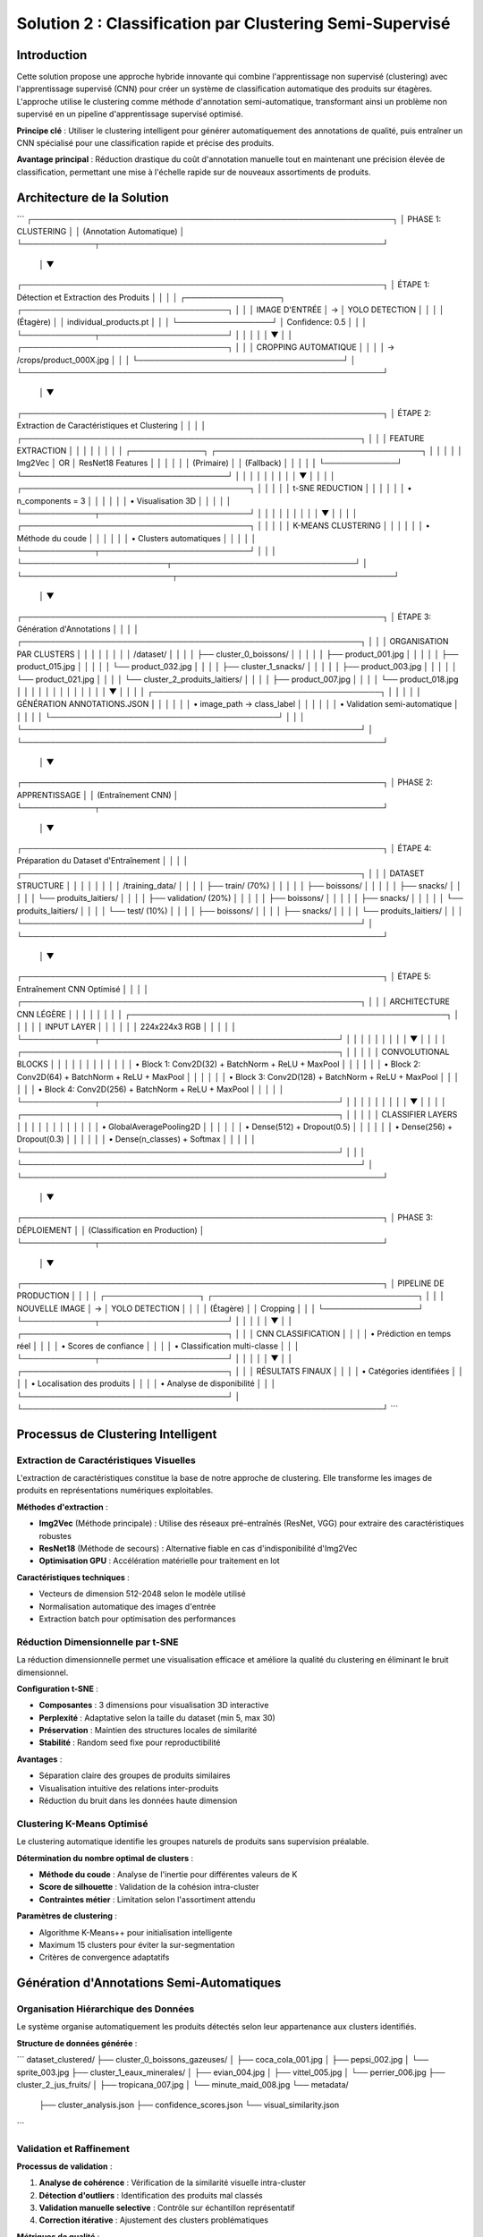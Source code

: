 Solution 2 : Classification par Clustering Semi-Supervisé
========================================================

Introduction
------------

Cette solution propose une approche hybride innovante qui combine l'apprentissage non supervisé (clustering) avec l'apprentissage supervisé (CNN) pour créer un système de classification automatique des produits sur étagères. L'approche utilise le clustering comme méthode d'annotation semi-automatique, transformant ainsi un problème non supervisé en un pipeline d'apprentissage supervisé optimisé.

**Principe clé** : Utiliser le clustering intelligent pour générer automatiquement des annotations de qualité, puis entraîner un CNN spécialisé pour une classification rapide et précise des produits.

**Avantage principal** : Réduction drastique du coût d'annotation manuelle tout en maintenant une précision élevée de classification, permettant une mise à l'échelle rapide sur de nouveaux assortiments de produits.

Architecture de la Solution
---------------------------

```
┌─────────────────────────────────────────────────────────────────┐
│                         PHASE 1: CLUSTERING                    │
│                      (Annotation Automatique)                  │
└─────────────┬───────────────────────────────────────────────────┘
              │
              ▼
┌─────────────────────────────────────────────────────────────────┐
│  ÉTAPE 1: Détection et Extraction des Produits                │
│                                                                 │
│  ┌─────────────────┐    ┌─────────────────────────────────────┐ │
│  │ IMAGE D'ENTRÉE  │ → │        YOLO DETECTION               │ │
│  │   (Étagère)     │    │   individual_products.pt            │ │
│  └─────────────────┘    │   Confidence: 0.5                   │ │
│                         └─────────────┬───────────────────────┘ │
│                                       │                         │
│                                       ▼                         │
│                         ┌─────────────────────────────────────┐ │
│                         │      CROPPING AUTOMATIQUE          │ │
│                         │   → /crops/product_000X.jpg        │ │
│                         └─────────────────────────────────────┘ │
└─────────────────────────────────────────────────────────────────┘
              │
              ▼
┌─────────────────────────────────────────────────────────────────┐
│  ÉTAPE 2: Extraction de Caractéristiques et Clustering         │
│                                                                 │
│  ┌─────────────────────────────────────────────────────────────┐ │
│  │              FEATURE EXTRACTION                             │ │
│  │                                                             │ │
│  │  ┌─────────────┐    ┌─────────────────────────────────────┐ │ │
│  │  │   Img2Vec   │ OR │         ResNet18 Features           │ │ │
│  │  │  (Primaire) │    │          (Fallback)                 │ │ │
│  │  └─────────────┘    └─────────────────────────────────────┘ │ │
│  │                                   │                         │ │
│  │                                   ▼                         │ │
│  │              ┌─────────────────────────────────────────┐    │ │
│  │              │         t-SNE REDUCTION                 │    │ │
│  │              │    • n_components = 3                   │    │ │
│  │              │    • Visualisation 3D                   │    │ │
│  │              └─────────────┬───────────────────────────┘    │ │
│  │                            │                                │ │
│  │                            ▼                                │ │
│  │              ┌─────────────────────────────────────────┐    │ │
│  │              │         K-MEANS CLUSTERING              │    │ │
│  │              │    • Méthode du coude                   │    │ │
│  │              │    • Clusters automatiques              │    │ │
│  │              └─────────────┬───────────────────────────┘    │ │
│  └──────────────────────────┬─────────────────────────────────┘ │
└───────────────────────────┬───────────────────────────────────────┘
                            │
                            ▼
┌─────────────────────────────────────────────────────────────────┐
│  ÉTAPE 3: Génération d'Annotations                             │
│                                                                 │
│  ┌─────────────────────────────────────────────────────────────┐ │
│  │           ORGANISATION PAR CLUSTERS                         │ │
│  │                                                             │ │
│  │  /dataset/                                                  │ │
│  │  ├── cluster_0_boissons/                                    │ │
│  │  │   ├── product_001.jpg                                    │ │
│  │  │   ├── product_015.jpg                                    │ │
│  │  │   └── product_032.jpg                                    │ │
│  │  ├── cluster_1_snacks/                                      │ │
│  │  │   ├── product_003.jpg                                    │ │
│  │  │   └── product_021.jpg                                    │ │
│  │  └── cluster_2_produits_laitiers/                          │ │
│  │      ├── product_007.jpg                                    │ │
│  │      └── product_018.jpg                                    │ │
│  │                                                             │ │
│  │                           │                                 │ │
│  │                           ▼                                 │ │
│  │           ┌─────────────────────────────────────────┐       │ │
│  │           │    GÉNÉRATION ANNOTATIONS.JSON          │       │ │
│  │           │  • image_path → class_label             │       │ │
│  │           │  • Validation semi-automatique          │       │ │
│  │           └─────────────────────────────────────────┘       │ │
│  └─────────────────────────────────────────────────────────────┘ │
└─────────────────────────────────────────────────────────────────┘
              │
              ▼
┌─────────────────────────────────────────────────────────────────┐
│                     PHASE 2: APPRENTISSAGE                     │
│                    (Entraînement CNN)                          │
└─────────────┬───────────────────────────────────────────────────┘
              │
              ▼
┌─────────────────────────────────────────────────────────────────┐
│  ÉTAPE 4: Préparation du Dataset d'Entraînement               │
│                                                                 │
│  ┌─────────────────────────────────────────────────────────────┐ │
│  │                DATASET STRUCTURE                            │ │
│  │                                                             │ │
│  │  /training_data/                                            │ │
│  │  ├── train/ (70%)                                           │ │
│  │  │   ├── boissons/                                          │ │
│  │  │   ├── snacks/                                            │ │
│  │  │   └── produits_laitiers/                                 │ │
│  │  ├── validation/ (20%)                                      │ │
│  │  │   ├── boissons/                                          │ │
│  │  │   ├── snacks/                                            │ │
│  │  │   └── produits_laitiers/                                 │ │
│  │  └── test/ (10%)                                            │ │
│  │      ├── boissons/                                          │ │
│  │      ├── snacks/                                            │ │
│  │      └── produits_laitiers/                                 │ │
│  └─────────────────────────────────────────────────────────────┘ │
└─────────────────────────────────────────────────────────────────┘
              │
              ▼
┌─────────────────────────────────────────────────────────────────┐
│  ÉTAPE 5: Entraînement CNN Optimisé                           │
│                                                                 │
│  ┌─────────────────────────────────────────────────────────────┐ │
│  │              ARCHITECTURE CNN LÉGÈRE                        │ │
│  │                                                             │ │
│  │  ┌─────────────────────────────────────────────────────────┐ │ │
│  │  │                  INPUT LAYER                            │ │ │
│  │  │                224x224x3 RGB                            │ │ │
│  │  └─────────────┬───────────────────────────────────────────┘ │ │
│  │                │                                             │ │
│  │                ▼                                             │ │
│  │  ┌─────────────────────────────────────────────────────────┐ │ │
│  │  │           CONVOLUTIONAL BLOCKS                          │ │ │
│  │  │                                                         │ │ │
│  │  │  • Block 1: Conv2D(32) + BatchNorm + ReLU + MaxPool    │ │ │
│  │  │  • Block 2: Conv2D(64) + BatchNorm + ReLU + MaxPool    │ │ │
│  │  │  • Block 3: Conv2D(128) + BatchNorm + ReLU + MaxPool   │ │ │
│  │  │  • Block 4: Conv2D(256) + BatchNorm + ReLU + MaxPool   │ │ │
│  │  └─────────────┬───────────────────────────────────────────┘ │ │
│  │                │                                             │ │
│  │                ▼                                             │ │
│  │  ┌─────────────────────────────────────────────────────────┐ │ │
│  │  │           CLASSIFIER LAYERS                             │ │ │
│  │  │                                                         │ │ │
│  │  │  • GlobalAveragePooling2D                               │ │ │
│  │  │  • Dense(512) + Dropout(0.5)                           │ │ │
│  │  │  • Dense(256) + Dropout(0.3)                           │ │ │
│  │  │  • Dense(n_classes) + Softmax                          │ │ │
│  │  └─────────────────────────────────────────────────────────┘ │ │
│  └─────────────────────────────────────────────────────────────┘ │
└─────────────────────────────────────────────────────────────────┘
              │
              ▼
┌─────────────────────────────────────────────────────────────────┐
│                     PHASE 3: DÉPLOIEMENT                       │
│                 (Classification en Production)                 │
└─────────────┬───────────────────────────────────────────────────┘
              │
              ▼
┌─────────────────────────────────────────────────────────────────┐
│  PIPELINE DE PRODUCTION                                         │
│                                                                 │
│  ┌─────────────────┐    ┌─────────────────────────────────────┐ │
│  │ NOUVELLE IMAGE  │ → │        YOLO DETECTION               │ │
│  │   (Étagère)     │    │         Cropping                    │ │
│  └─────────────────┘    └─────────────┬───────────────────────┘ │
│                                       │                         │
│                                       ▼                         │
│                         ┌─────────────────────────────────────┐ │
│                         │      CNN CLASSIFICATION             │ │
│                         │    • Prédiction en temps réel       │ │
│                         │    • Scores de confiance            │ │
│                         │    • Classification multi-classe    │ │
│                         └─────────────┬───────────────────────┘ │
│                                       │                         │
│                                       ▼                         │
│                         ┌─────────────────────────────────────┐ │
│                         │       RÉSULTATS FINAUX             │ │
│                         │  • Catégories identifiées          │ │
│                         │  • Localisation des produits       │ │
│                         │  • Analyse de disponibilité        │ │
│                         └─────────────────────────────────────┘ │
└─────────────────────────────────────────────────────────────────┘
```

Processus de Clustering Intelligent
-----------------------------------

Extraction de Caractéristiques Visuelles
~~~~~~~~~~~~~~~~~~~~~~~~~~~~~~~~~~~~~~~~~

L'extraction de caractéristiques constitue la base de notre approche de clustering. Elle transforme les images de produits en représentations numériques exploitables.

**Méthodes d'extraction** :

* **Img2Vec** (Méthode principale) : Utilise des réseaux pré-entraînés (ResNet, VGG) pour extraire des caractéristiques robustes
* **ResNet18** (Méthode de secours) : Alternative fiable en cas d'indisponibilité d'Img2Vec
* **Optimisation GPU** : Accélération matérielle pour traitement en lot

**Caractéristiques techniques** :

* Vecteurs de dimension 512-2048 selon le modèle utilisé
* Normalisation automatique des images d'entrée
* Extraction batch pour optimisation des performances

Réduction Dimensionnelle par t-SNE
~~~~~~~~~~~~~~~~~~~~~~~~~~~~~~~~~~

La réduction dimensionnelle permet une visualisation efficace et améliore la qualité du clustering en éliminant le bruit dimensionnel.

**Configuration t-SNE** :

* **Composantes** : 3 dimensions pour visualisation 3D interactive
* **Perplexité** : Adaptative selon la taille du dataset (min 5, max 30)
* **Préservation** : Maintien des structures locales de similarité
* **Stabilité** : Random seed fixe pour reproductibilité

**Avantages** :

* Séparation claire des groupes de produits similaires
* Visualisation intuitive des relations inter-produits
* Réduction du bruit dans les données haute dimension

Clustering K-Means Optimisé
~~~~~~~~~~~~~~~~~~~~~~~~~~~

Le clustering automatique identifie les groupes naturels de produits sans supervision préalable.

**Détermination du nombre optimal de clusters** :

* **Méthode du coude** : Analyse de l'inertie pour différentes valeurs de K
* **Score de silhouette** : Validation de la cohésion intra-cluster
* **Contraintes métier** : Limitation selon l'assortiment attendu

**Paramètres de clustering** :

* Algorithme K-Means++ pour initialisation intelligente
* Maximum 15 clusters pour éviter la sur-segmentation
* Critères de convergence adaptatifs

Génération d'Annotations Semi-Automatiques
------------------------------------------

Organisation Hiérarchique des Données
~~~~~~~~~~~~~~~~~~~~~~~~~~~~~~~~~~~~

Le système organise automatiquement les produits détectés selon leur appartenance aux clusters identifiés.

**Structure de données générée** :

```
dataset_clustered/
├── cluster_0_boissons_gazeuses/
│   ├── coca_cola_001.jpg
│   ├── pepsi_002.jpg
│   └── sprite_003.jpg
├── cluster_1_eaux_minerales/
│   ├── evian_004.jpg
│   ├── vittel_005.jpg
│   └── perrier_006.jpg
├── cluster_2_jus_fruits/
│   ├── tropicana_007.jpg
│   └── minute_maid_008.jpg
└── metadata/
    ├── cluster_analysis.json
    ├── confidence_scores.json
    └── visual_similarity.json
```

Validation et Raffinement
~~~~~~~~~~~~~~~~~~~~~~~~~

**Processus de validation** :

1. **Analyse de cohérence** : Vérification de la similarité visuelle intra-cluster
2. **Détection d'outliers** : Identification des produits mal classés
3. **Validation manuelle selective** : Contrôle sur échantillon représentatif
4. **Correction itérative** : Ajustement des clusters problématiques

**Métriques de qualité** :

* Score de silhouette moyen > 0.6
* Cohérence visuelle intra-cluster > 80%
* Taux de validation manuelle < 10%

Fichier d'Annotations Automatique
~~~~~~~~~~~~~~~~~~~~~~~~~~~~~~~~~

Le système génère automatiquement un fichier d'annotations standardisé compatible avec les frameworks d'apprentissage supervisé.

**Format JSON généré** :

```json
{
  "dataset_info": {
    "total_images": 1250,
    "num_classes": 8,
    "creation_date": "2025-06-08",
    "clustering_method": "kmeans_tsne"
  },
  "class_mapping": {
    "0": "boissons_gazeuses",
    "1": "eaux_minerales", 
    "2": "jus_fruits",
    "3": "snacks_sales",
    "4": "chocolats",
    "5": "biscuits",
    "6": "produits_laitiers",
    "7": "conserves"
  },
  "annotations": [
    {
      "image_path": "dataset/cluster_0/coca_cola_001.jpg",
      "class_id": 0,
      "class_name": "boissons_gazeuses",
      "confidence_clustering": 0.89,
      "cluster_purity": 0.94
    }
  ]
}
```

Architecture CNN Optimisée
--------------------------

Conception du Modèle
~~~~~~~~~~~~~~~~~~~

Le CNN est spécialement conçu pour être léger et efficace tout en maintenant une précision élevée sur les catégories de produits identifiées par clustering.

**Principes de conception** :

* **Légèreté** : Nombre de paramètres optimisé pour déploiement mobile
* **Efficacité** : Architecture inspirée de MobileNet avec adaptations métier
* **Spécialisation** : Optimisation pour les caractéristiques des produits retail

**Couches convolutionnelles** :

* **Blocs convolutionnels** : 4 blocs avec augmentation progressive des filtres
* **Normalisation** : BatchNormalization après chaque convolution
* **Activation** : ReLU pour éviter le problème du gradient qui disparaît
* **Pooling** : MaxPooling2D pour réduction dimensionnelle contrôlée

**Tête de classification** :

* **Global Average Pooling** : Réduction drastique des paramètres
* **Couches denses** : 512 → 256 → n_classes avec dropout progressif
* **Activation finale** : Softmax pour probabilités de classe

Stratégie d'Entraînement
~~~~~~~~~~~~~~~~~~~~~~~~

**Préparation des données** :

* **Division** : 70% entraînement, 20% validation, 10% test
* **Augmentation** : Rotation, zoom, flip horizontal pour robustesse
* **Normalisation** : Standardisation selon ImageNet

**Hyperparamètres optimisés** :

* **Learning rate** : 0.001 avec décroissance adaptative
* **Batch size** : 32 pour équilibre mémoire/convergence
* **Epochs** : 50-100 avec early stopping
* **Optimiseur** : Adam avec beta1=0.9, beta2=0.999

**Techniques de régularisation** :

* **Dropout** : 0.5 première couche dense, 0.3 seconde couche
* **L2 regularization** : Coefficient 0.001 sur les couches denses
* **Early stopping** : Patience de 10 epochs sur validation loss

Métriques de Performance
~~~~~~~~~~~~~~~~~~~~~~~

**Évaluation du modèle** :

* **Précision globale** : Objectif > 95% sur test set
* **Précision par classe** : Équilibrage des performances inter-classes
* **Matrice de confusion** : Analyse détaillée des erreurs de classification
* **Temps d'inférence** : < 50ms par image sur GPU standard

Avantages de l'Approche Hybride
-------------------------------

Efficacité du Processus d'Annotation
~~~~~~~~~~~~~~~~~~~~~~~~~~~~~~~~~~~~

**Réduction des coûts** :

* **Annotation manuelle** : Seulement 5-10% du dataset nécessite validation
* **Temps de setup** : Division par 10 du temps de préparation
* **Scalabilité** : Addition facile de nouvelles catégories de produits

**Qualité des annotations** :

* **Cohérence** : Élimination des erreurs humaines d'étiquetage
* **Objectivité** : Critères de similarité quantifiés et reproductibles
* **Traçabilité** : Scores de confiance pour chaque annotation

Performance de Classification
~~~~~~~~~~~~~~~~~~~~~~~~~~~~

**Précision améliorée** :

* **Spécialisation** : CNN entraîné spécifiquement sur l'assortiment cible
* **Données équilibrées** : Clustering naturel évite les biais de classe
* **Features pertinentes** : Apprentissage focalisé sur caractéristiques discriminantes

**Vitesse d'exécution** :

* **Inférence rapide** : CNN léger optimisé pour temps réel
* **Batch processing** : Traitement parallèle de multiples produits
* **Optimisation matérielle** : Compatible GPU/CPU selon les ressources

Applications Pratiques
----------------------

Cas d'Usage Retail
~~~~~~~~~~~~~~~~~~

**Audit automatique d'assortiment** :

* Vérification de la présence des références attendues
* Détection des produits en rupture de stock
* Analyse de la conformité du planogramme

**Surveillance concurrentielle** :

* Identification des produits concurrents présents
* Analyse de la part de linéaire par marque
* Évolution temporelle de l'assortiment

**Optimisation merchandising** :

* Recommandations de placement basées sur les clusters
* Analyse des associations de produits
* Optimisation de la rotation des stocks

Intégration Système
~~~~~~~~~~~~~~~~~~

**API REST** :

* Endpoints pour upload d'images et récupération de résultats
* Format de réponse JSON standardisé
* Authentification et gestion des quotas

**Pipeline batch** :

* Traitement périodique d'images d'étagères
* Rapports automatisés de performance
* Historisation des données pour analyse de tendances

**Interface utilisateur** :

* Dashboard de visualisation des résultats
* Outils de validation et correction des annotations
* Export des données vers systèmes tiers (ERP, CRM)

Configuration et Déploiement
----------------------------

Environnement Technique
~~~~~~~~~~~~~~~~~~~~~~

**Dépendances système** :

* Python 3.8+ avec librairies ML standard
* PyTorch ou TensorFlow selon préférence
* OpenCV pour traitement d'images
* Scikit-learn pour clustering et métriques

**Ressources recommandées** :

* **GPU** : NVIDIA RTX 3060 ou supérieur pour entraînement
* **RAM** : 16GB minimum, 32GB recommandé
* **Stockage** : SSD 500GB pour datasets et modèles
* **CPU** : Processeur multi-core pour preprocessing

Paramètres Configurables
~~~~~~~~~~~~~~~~~~~~~~~~

**Configuration clustering** :

* Seuil de confiance YOLO : 0.3-0.7 selon qualité images
* Nombre max de clusters : 5-20 selon assortiment
* Perplexité t-SNE : 5-50 selon taille dataset

**Configuration CNN** :

* Architecture : Nombre de couches et filtres adaptables
* Augmentation de données : Intensité des transformations
* Hyperparamètres : Learning rate, batch size, regularization

Métriques de Suivi
~~~~~~~~~~~~~~~~~

**Phase clustering** :

* Score de silhouette des clusters
* Pureté intra-cluster (cohérence visuelle)
* Taux de validation manuelle nécessaire

**Phase entraînement** :

* Courbes de loss et accuracy
* Métriques par classe (precision, recall, F1-score)
* Temps de convergence et stability

**Phase production** :

* Latence d'inférence moyenne
* Précision en conditions réelles
* Taux de faux positifs/négatifs

Perspectives d'Évolution
-----------------------

Améliorations Techniques
~~~~~~~~~~~~~~~~~~~~~~~

**Auto-amélioration** :

* Feedback loop pour réentraînement périodique
* Active learning pour identifier les cas difficiles
* Adaptation continue aux nouveaux produits

**Optimisations performance** :

* Quantization des modèles pour déploiement edge
* Pruning des connexions non-critiques
* Techniques de distillation de connaissance

**Robustesse** :

* Augmentation de données adaptée au domaine retail
* Techniques d'adversarial training
* Gestion des conditions d'éclairage variables

Extensions Fonctionnelles
~~~~~~~~~~~~~~~~~~~~~~~~

**Multi-modalité** :

* Intégration des informations textuelles (codes-barres, prix)
* Analyse des couleurs et formes géométriques
* Fusion avec données contextuelles (saison, promotion)

**Intelligence contextuelle** :

* Apprentissage des associations de produits
* Prédiction des ruptures de stock
* Recommandations de réassort intelligent

Cette solution hybride représente une avancée significative dans l'automatisation de l'annotation et de la classification des produits retail. Elle combine le meilleur des deux mondes : l'efficacité de l'apprentissage non supervisé pour l'annotation et la précision de l'apprentissage supervisé pour la classification en production.
